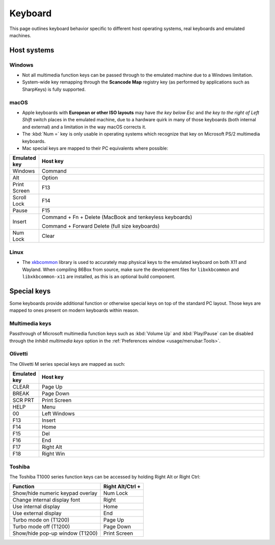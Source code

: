 Keyboard
========

This page outlines keyboard behavior specific to different host operating systems, real keyboards and emulated machines.

Host systems
------------

Windows
^^^^^^^

* Not all multimedia function keys can be passed through to the emulated machine due to a Windows limitation.
* System-wide key remapping through the **Scancode Map** registry key (as performed by applications such as SharpKeys) is fully supported.

macOS
^^^^^

* Apple keyboards with **European or other ISO layouts** may have *the key below Esc* and *the key to the right of Left Shift* switch places in the emulated machine, due to a hardware quirk in many of those keyboards (both internal and external) and a limitation in the way macOS corrects it.
* The :kbd:`Num =` key is only usable in operating systems which recognize that key on Microsoft PS/2 multimedia keyboards.
* Mac special keys are mapped to their PC equivalents where possible:

.. list-table::
  :header-rows: 1
  :widths: 1 999

  * - Emulated key
    - Host key

  * - Windows
    - Command

  * - Alt
    - Option

  * - Print Screen
    - F13

  * - Scroll Lock
    - F14

  * - Pause
    - F15

  * - Insert
    - Command + Fn + Delete (MacBook and tenkeyless keyboards)

      Command + Forward Delete (full size keyboards)

  * - Num Lock
    - Clear

Linux
^^^^^

* The `xkbcommon <https://xkbcommon.org>`_ library is used to accurately map physical keys to the emulated keyboard on both X11 and Wayland. When compiling 86Box from source, make sure the development files for ``libxkbcommon`` and ``libxkbcommon-x11`` are installed, as this is an optional build component.


Special keys
------------

Some keyboards provide additional function or otherwise special keys on top of the standard PC layout. Those keys are mapped to ones present on modern keyboards within reason.

Multimedia keys
^^^^^^^^^^^^^^^

Passthrough of Microsoft multimedia function keys such as :kbd:`Volume Up` and :kbd:`Play/Pause` can be disabled through the *Inhibit multimedia keys* option in the :ref:`Preferences window <usage/menubar:Tools>`.

Olivetti
^^^^^^^^

The Olivetti M series special keys are mapped as such:

.. list-table::
  :header-rows: 1
  :widths: 1 999

  * - Emulated key
    - Host key

  * - CLEAR
    - Page Up

  * - BREAK
    - Page Down

  * - SCR PRT
    - Print Screen

  * - HELP
    - Menu

  * - 00
    - Left Windows

  * - F13
    - Insert

  * - F14
    - Home

  * - F15
    - Del

  * - F16
    - End

  * - F17
    - Right Alt

  * - F18
    - Right Win


Toshiba
^^^^^^^

The Toshiba T1000 series function keys can be accessed by holding Right Alt or Right Ctrl:

.. list-table::
   :header-rows: 1

   * - Function
     - Right Alt/Ctrl +

   * - Show/hide numeric keypad overlay
     - Num Lock

   * - Change internal display font
     - Right

   * - Use internal display
     - Home

   * - Use external display
     - End

   * - Turbo mode on (T1200)
     - Page Up

   * - Turbo mode off (T1200)
     - Page Down

   * - Show/hide pop-up window (T1200)
     - Print Screen
